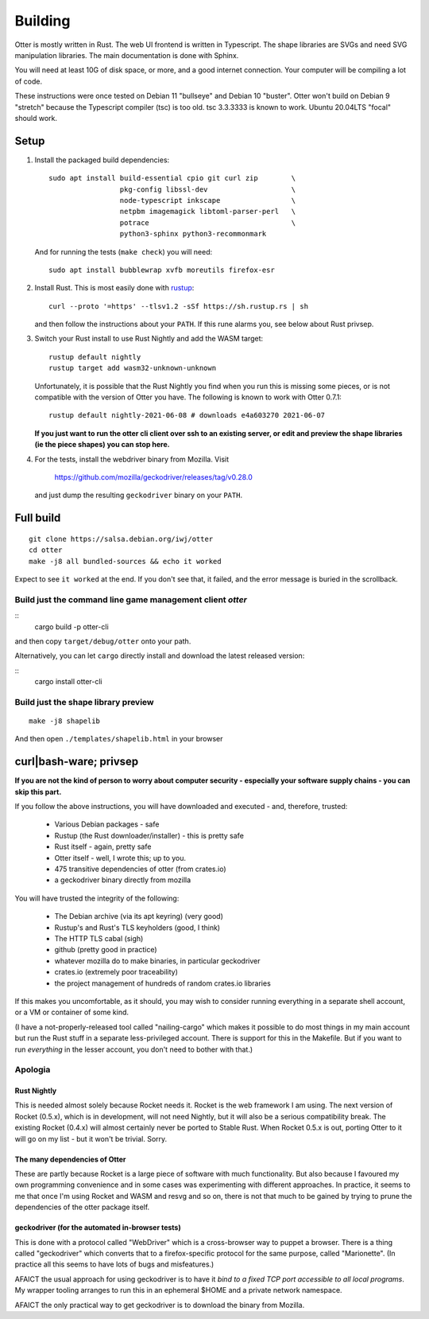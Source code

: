 Building
========

Otter is mostly written in Rust.  The web UI frontend is written in
Typescript.  The shape libraries are SVGs and need SVG manipulation
libraries.  The main documentation is done with Sphinx.

You will need at least 10G of disk space, or more, and a good internet
connection.  Your computer will be compiling a lot of code.

These instructions were once tested on Debian 11 "bullseye" and Debian
10 "buster".  Otter won't build on Debian 9 "stretch" because the
Typescript compiler (tsc) is too old.  tsc 3.3.3333 is known to work.
Ubuntu 20.04LTS "focal" should work.

Setup
-----

1. Install the packaged build dependencies::

     sudo apt install build-essential cpio git curl zip        \
                      pkg-config libssl-dev                    \
                      node-typescript inkscape                 \
                      netpbm imagemagick libtoml-parser-perl   \
                      potrace                                  \
                      python3-sphinx python3-recommonmark

   And for running the tests (``make check``) you will need::

     sudo apt install bubblewrap xvfb moreutils firefox-esr


2. Install Rust.  This is most easily done with rustup_::

     curl --proto '=https' --tlsv1.2 -sSf https://sh.rustup.rs | sh

   and then follow the instructions about your ``PATH``.  If this rune
   alarms you, see below about Rust privsep.

.. _rustup: https://rustup.rs

3. Switch your Rust install to use Rust Nightly and add the WASM
   target::

     rustup default nightly
     rustup target add wasm32-unknown-unknown

   Unfortunately, it is possible that the Rust Nightly you find when
   you run this is missing some pieces, or is not compatible with the
   version of Otter you have.  The following is known to work with
   Otter 0.7.1::

     rustup default nightly-2021-06-08 # downloads e4a603270 2021-06-07

   **If you just want to run the otter cli client over ssh to an existing server, or edit and preview the shape libraries (ie the piece shapes) you can stop here.**

4. For the tests, install the webdriver binary from Mozilla.  Visit

     https://github.com/mozilla/geckodriver/releases/tag/v0.28.0

   and just dump the resulting ``geckodriver`` binary on your ``PATH``.


Full build
----------

::

     git clone https://salsa.debian.org/iwj/otter
     cd otter
     make -j8 all bundled-sources && echo it worked

Expect to see ``it worked`` at the end.  If you don't see that, it
failed, and the error message is buried in the scrollback.

Build just the command line game management client `otter`
..........................................................

::
     cargo build -p otter-cli

and then copy ``target/debug/otter`` onto your path.

Alternatively, you can let ``cargo`` directly install and download the
latest released version:

::
     cargo install otter-cli

Build just the shape library preview
....................................

::

    make -j8 shapelib

And then open ``./templates/shapelib.html`` in your browser


curl|bash-ware; privsep
-----------------------

**If you are not the kind of person to worry about computer security -
especially your software supply chains - you can skip this part.**

If you follow the above instructions, you will have downloaded and
executed - and, therefore, trusted:

 * Various Debian packages - safe
 * Rustup (the Rust downloader/installer) - this is pretty safe
 * Rust itself - again, pretty safe
 * Otter itself - well, I wrote this; up to you.
 * 475 transitive dependencies of otter (from crates.io)
 * a geckodriver binary directly from mozilla

You will have trusted the integrity of the following:

 * The Debian archive (via its apt keyring) (very good)
 * Rustup's and Rust's TLS keyholders (good, I think)
 * The HTTP TLS cabal (sigh)
 * github (pretty good in practice)
 * whatever mozilla do to make binaries, in particular geckodriver
 * crates.io (extremely poor traceability)
 * the project management of hundreds of random crates.io libraries

If this makes you uncomfortable, as it should, you may wish to
consider running everything in a separate shell account, or a VM or
container of some kind.

(I have a not-properly-released tool called "nailing-cargo" which
makes it possible to do most things in my main account but run the
Rust stuff in a separate less-privileged account.  There is support
for this in the Makefile.  But if you want to run *everything* in the
lesser account, you don't need to bother with that.)


Apologia
........

Rust Nightly
````````````

This is needed almost solely because Rocket needs it.  Rocket is
the web framework I am using.  The next version of Rocket (0.5.x),
which is in development, will not need Nightly, but it will also be
a serious compatibility break.  The existing Rocket (0.4.x) will
almost certainly never be ported to Stable Rust.  When Rocket 0.5.x
is out, porting Otter to it will go on my list - but it won't be
trivial.  Sorry.

The many dependencies of Otter
``````````````````````````````

These are partly because Rocket is a large piece of software with
much functionality.  But also because I favoured my own programming
convenience and in some cases was experimenting with different
approaches.  In practice, it seems to me that once I'm using Rocket
and WASM and resvg and so on, there is not that much to be gained
by trying to prune the dependencies of the otter package itself.

geckodriver (for the automated in-browser tests)
````````````````````````````````````````````````

This is done with a protocol called "WebDriver" which is a
cross-browser way to puppet a browser.  There is a thing called
"geckodriver" which converts that to a firefox-specific protocol
for the same purpose, called "Marionette".  (In practice all this
seems to have lots of bugs and misfeatures.)

AFAICT the usual approach for using geckodriver is to have it *bind to
a fixed TCP port accessible to all local programs*.  My wrapper
tooling arranges to run this in an ephemeral $HOME and a private
network namespace.

AFAICT the only practical way to get geckodriver is to download the
binary from Mozilla.
